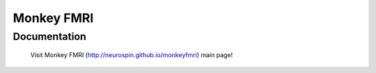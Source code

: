 =======================================================
Monkey FMRI
=======================================================

Documentation
=============

  Visit Monkey FMRI (http://neurospin.github.io/monkeyfmri) main page!





